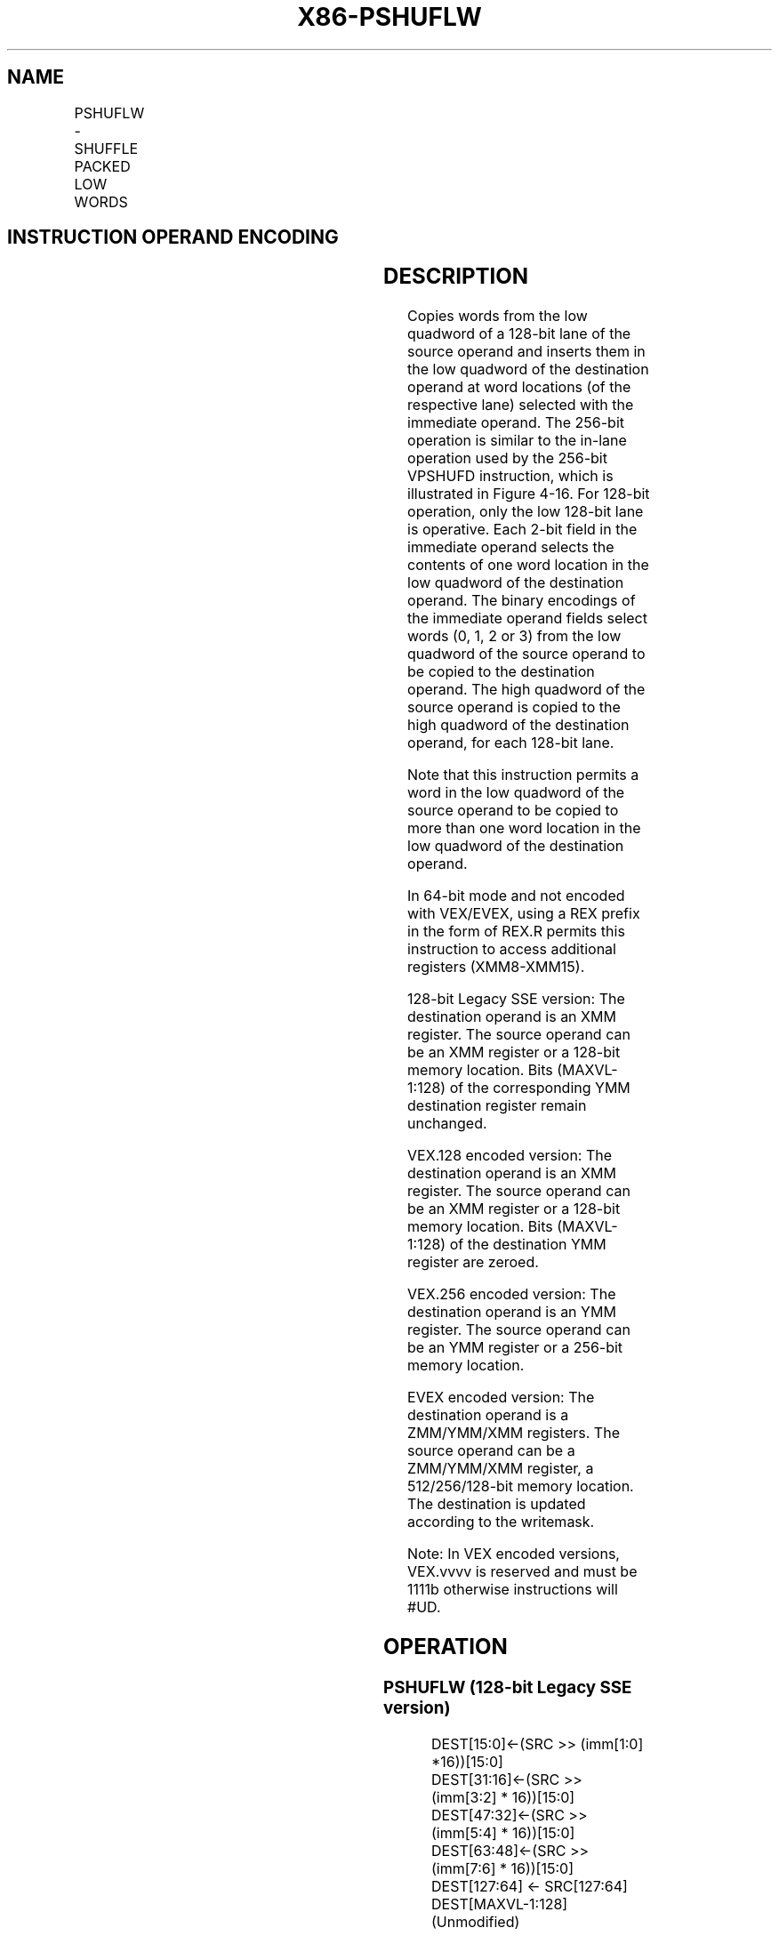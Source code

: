 .nh
.TH "X86-PSHUFLW" "7" "May 2019" "TTMO" "Intel x86-64 ISA Manual"
.SH NAME
PSHUFLW - SHUFFLE PACKED LOW WORDS
.TS
allbox;
l l l l l 
l l l l l .
\fB\fCOpcode/Instruction\fR	\fB\fCOp/En\fR	\fB\fC64/32 bit Mode Support\fR	\fB\fCCPUID Feature Flag\fR	\fB\fCDescription\fR
F2 0F 70 /imm8	A	V/V	SSE2	Shuffle the low words in xmm1.
T{
VEX.128.F2.0F.WIG 70 /r ib VPSHUFLW xmm1, xmm2/m128, imm8
T}
	A	V/V	AVX	Shuffle the low words in xmm1.
T{
VEX.256.F2.0F.WIG 70 /r ib VPSHUFLW ymm1, ymm2/m256, imm8
T}
	A	V/V	AVX2	Shuffle the low words in ymm1.
T{
EVEX.128.F2.0F.WIG 70 /r ib VPSHUFLW xmm1 {k1}{z}, xmm2/m128, imm8
T}
	B	V/V	AVX512VL AVX512BW	T{
Shuffle the low words in xmm2/m128 based on the encoding in imm8 and store the result in xmm1 under write mask k1.
T}
T{
EVEX.256.F2.0F.WIG 70 /r ib VPSHUFLW ymm1 {k1}{z}, ymm2/m256, imm8
T}
	B	V/V	AVX512VL AVX512BW	T{
Shuffle the low words in ymm2/m256 based on the encoding in imm8 and store the result in ymm1 under write mask k1.
T}
T{
EVEX.512.F2.0F.WIG 70 /r ib VPSHUFLW zmm1 {k1}{z}, zmm2/m512, imm8
T}
	B	V/V	AVX512BW	T{
Shuffle the low words in zmm2/m512 based on the encoding in imm8 and store the result in zmm1 under write mask k1.
T}
.TE

.SH INSTRUCTION OPERAND ENCODING
.TS
allbox;
l l l l l l 
l l l l l l .
Op/En	Tuple Type	Operand 1	Operand 2	Operand 3	Operand 4
A	NA	ModRM:reg (w)	ModRM:r/m (r)	imm8	NA
B	Full Mem	ModRM:reg (w)	ModRM:r/m (r)	Imm8	NA
.TE

.SH DESCRIPTION
.PP
Copies words from the low quadword of a 128\-bit lane of the source
operand and inserts them in the low quadword of the destination operand
at word locations (of the respective lane) selected with the immediate
operand. The 256\-bit operation is similar to the in\-lane operation used
by the 256\-bit VPSHUFD instruction, which is illustrated in Figure 4\-16\&. For 128\-\&bit operation, only the
low 128\-\&bit lane is operative. Each 2\-\&bit field in the immediate operand
selects the contents of one word location in the low quadword of the
destination operand. The binary encodings of the immediate operand
fields select words (0, 1, 2 or 3) from the low quadword of the source
operand to be copied to the destination operand. The high quadword of
the source operand is copied to the high quadword of the destination
operand, for each 128\-\&bit lane.

.PP
Note that this instruction permits a word in the low quadword of the
source operand to be copied to more than one word location in the low
quadword of the destination operand.

.PP
In 64\-bit mode and not encoded with VEX/EVEX, using a REX prefix in the
form of REX.R permits this instruction to access additional registers
(XMM8\-XMM15).

.PP
128\-bit Legacy SSE version: The destination operand is an XMM register.
The source operand can be an XMM register or a 128\-bit memory location.
Bits (MAXVL\-1:128) of the corresponding YMM destination register remain
unchanged.

.PP
VEX.128 encoded version: The destination operand is an XMM register. The
source operand can be an XMM register or a 128\-bit memory location. Bits
(MAXVL\-1:128) of the destination YMM register are zeroed.

.PP
VEX.256 encoded version: The destination operand is an YMM register. The
source operand can be an YMM register or a 256\-bit memory location.

.PP
EVEX encoded version: The destination operand is a ZMM/YMM/XMM
registers. The source operand can be a ZMM/YMM/XMM register, a
512/256/128\-bit memory location. The destination is updated according to
the writemask.

.PP
Note: In VEX encoded versions, VEX.vvvv is reserved and must be 1111b
otherwise instructions will #UD.

.SH OPERATION
.SS PSHUFLW (128\-bit Legacy SSE version)
.PP
.RS

.nf
DEST[15:0]←(SRC >> (imm[1:0] *16))[15:0]
DEST[31:16]←(SRC >> (imm[3:2] * 16))[15:0]
DEST[47:32]←(SRC >> (imm[5:4] * 16))[15:0]
DEST[63:48]←(SRC >> (imm[7:6] * 16))[15:0]
DEST[127:64] ← SRC[127:64]
DEST[MAXVL\-1:128] (Unmodified)

.fi
.RE

.SS VPSHUFLW (VEX.128 encoded version)
.PP
.RS

.nf
DEST[15:0]←(SRC1 >> (imm[1:0] *16))[15:0]
DEST[31:16]←(SRC1 >> (imm[3:2] * 16))[15:0]
DEST[47:32]←(SRC1 >> (imm[5:4] * 16))[15:0]
DEST[63:48]←(SRC1 >> (imm[7:6] * 16))[15:0]
DEST[127:64] ← SRC[127:64]
DEST[MAXVL\-1:128] ← 0

.fi
.RE

.SS VPSHUFLW (VEX.256 encoded version)
.PP
.RS

.nf
DEST[15:0]←(SRC1 >> (imm[1:0] *16))[15:0]
DEST[31:16]←(SRC1 >> (imm[3:2] * 16))[15:0]
DEST[47:32]←(SRC1 >> (imm[5:4] * 16))[15:0]
DEST[63:48]←(SRC1 >> (imm[7:6] * 16))[15:0]
DEST[127:64] ← SRC1[127:64]
DEST[143:128]←(SRC1 >> (imm[1:0] *16))[143:128]
DEST[159:144]←(SRC1 >> (imm[3:2] * 16))[143:128]
DEST[175:160]←(SRC1 >> (imm[5:4] * 16))[143:128]
DEST[191:176]←(SRC1 >> (imm[7:6] * 16))[143:128]
DEST[255:192] ← SRC1[255:192]
DEST[MAXVL\-1:256] ← 0

.fi
.RE

.SS VPSHUFLW (EVEX.U1.512 encoded version)
.PP
.RS

.nf
(KL, VL) = (8, 128), (16, 256), (32, 512)
IF VL >= 128
    TMP\_DEST[15:0]←(SRC1 >> (imm[1:0] *16))[15:0]
    TMP\_DEST[31:16]←(SRC1 >> (imm[3:2] * 16))[15:0]
    TMP\_DEST[47:32]←(SRC1 >> (imm[5:4] * 16))[15:0]
    TMP\_DEST[63:48]←(SRC1 >> (imm[7:6] * 16))[15:0]
    TMP\_DEST[127:64] ← SRC1[127:64]
FI;
IF VL >= 256
    TMP\_DEST[143:128]←(SRC1 >> (imm[1:0] *16))[143:128]
    TMP\_DEST[159:144]←(SRC1 >> (imm[3:2] * 16))[143:128]
    TMP\_DEST[175:160]←(SRC1 >> (imm[5:4] * 16))[143:128]
    TMP\_DEST[191:176]←(SRC1 >> (imm[7:6] * 16))[143:128]
    TMP\_DEST[255:192] ← SRC1[255:192]
FI;
IF VL >= 512
    TMP\_DEST[271:256]←(SRC1 >> (imm[1:0] *16))[271:256]
    TMP\_DEST[287:272]←(SRC1 >> (imm[3:2] * 16))[271:256]
    TMP\_DEST[303:288]←(SRC1 >> (imm[5:4] * 16))[271:256]
    TMP\_DEST[319:304]←(SRC1 >> (imm[7:6] * 16))[271:256]
    TMP\_DEST[383:320] ← SRC1[383:320]
    TMP\_DEST[399:384]←(SRC1 >> (imm[1:0] *16))[399:384]
    TMP\_DEST[415:400]←(SRC1 >> (imm[3:2] * 16))[399:384]
    TMP\_DEST[431:416]←(SRC1 >> (imm[5:4] * 16))[399:384]
    TMP\_DEST[447:432]←(SRC1 >> (imm[7:6] * 16))[399:384]
    TMP\_DEST[511:448] ← SRC1[511:448]
FI;
FOR j←0 TO KL\-1
    i←j * 16
    IF k1[j] OR *no writemask*
        THEN DEST[i+15:i]←TMP\_DEST[i+15:i];
        ELSE
            IF *merging\-masking*
                        ; merging\-masking
                THEN *DEST[i+15:i] remains unchanged*
                ELSE *zeroing\-masking*
                            ; zeroing\-masking
                    DEST[i+15:i] ← 0
            FI
    FI;
ENDFOR
DEST[MAXVL\-1:VL] ← 0

.fi
.RE

.SH INTEL C/C++ COMPILER INTRINSIC EQUIVALENT
.PP
.RS

.nf
VPSHUFLW \_\_m512i \_mm512\_shufflelo\_epi16(\_\_m512i a, int n);

VPSHUFLW \_\_m512i \_mm512\_mask\_shufflelo\_epi16(\_\_m512i s, \_\_mmask16 k, \_\_m512i a, int n );

VPSHUFLW \_\_m512i \_mm512\_maskz\_shufflelo\_epi16( \_\_mmask16 k, \_\_m512i a, int n );

VPSHUFLW \_\_m256i \_mm256\_mask\_shufflelo\_epi16(\_\_m256i s, \_\_mmask8 k, \_\_m256i a, int n );

VPSHUFLW \_\_m256i \_mm256\_maskz\_shufflelo\_epi16( \_\_mmask8 k, \_\_m256i a, int n );

VPSHUFLW \_\_m128i \_mm\_mask\_shufflelo\_epi16(\_\_m128i s, \_\_mmask8 k, \_\_m128i a, int n );

VPSHUFLW \_\_m128i \_mm\_maskz\_shufflelo\_epi16( \_\_mmask8 k, \_\_m128i a, int n );

(V)PSHUFLW:\_\_m128i \_mm\_shufflelo\_epi16(\_\_m128i a, int n)

VPSHUFLW:\_\_m256i \_mm256\_shufflelo\_epi16(\_\_m256i a, const int n)

.fi
.RE

.SH FLAGS AFFECTED
.PP
None.

.SH SIMD FLOATING\-POINT EXCEPTIONS
.PP
None.

.SH OTHER EXCEPTIONS
.PP
Non\-EVEX\-encoded instruction, see Exceptions Type 4;

.PP
EVEX\-encoded instruction, see Exceptions Type E4NF.nb

.TS
allbox;
l l 
l l .
#UD	T{
If VEX.vvvv != 1111B, or EVEX.vvvv != 1111B.
T}
.TE

.SH SEE ALSO
.PP
x86\-manpages(7) for a list of other x86\-64 man pages.

.SH COLOPHON
.PP
This UNOFFICIAL, mechanically\-separated, non\-verified reference is
provided for convenience, but it may be incomplete or broken in
various obvious or non\-obvious ways. Refer to Intel® 64 and IA\-32
Architectures Software Developer’s Manual for anything serious.

.br
This page is generated by scripts; therefore may contain visual or semantical bugs. Please report them (or better, fix them) on https://github.com/ttmo-O/x86-manpages.

.br
MIT licensed by TTMO 2020 (Turkish Unofficial Chamber of Reverse Engineers - https://ttmo.re).
